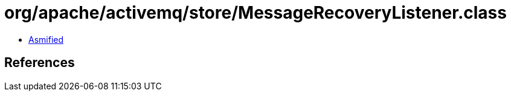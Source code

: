 = org/apache/activemq/store/MessageRecoveryListener.class

 - link:MessageRecoveryListener-asmified.java[Asmified]

== References

